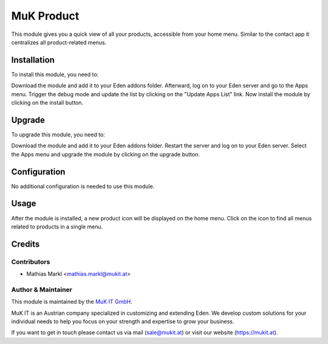 ===========
MuK Product
===========

This module gives you a quick view of all your products, accessible from your 
home menu. Similar to the contact app it centralizes all product-related menus.

Installation
============

To install this module, you need to:

Download the module and add it to your Eden addons folder. Afterward, log on to
your Eden server and go to the Apps menu. Trigger the debug mode and update the
list by clicking on the "Update Apps List" link. Now install the module by
clicking on the install button.

Upgrade
============

To upgrade this module, you need to:

Download the module and add it to your Eden addons folder. Restart the server
and log on to your Eden server. Select the Apps menu and upgrade the module by
clicking on the upgrade button.

Configuration
=============

No additional configuration is needed to use this module.

Usage
=============

After the module is installed, a new product icon will be displayed on the home
menu. Click on the icon to find all menus related to products in a single menu.

Credits
=======

Contributors
------------

* Mathias Markl <mathias.markl@mukit.at>

Author & Maintainer
-------------------

This module is maintained by the `MuK IT GmbH <https://www.mukit.at/>`_.

MuK IT is an Austrian company specialized in customizing and extending Eden.
We develop custom solutions for your individual needs to help you focus on
your strength and expertise to grow your business.

If you want to get in touch please contact us via mail
(sale@mukit.at) or visit our website (https://mukit.at).
